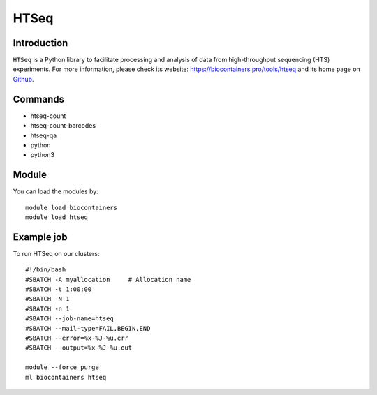 .. _backbone-label:

HTSeq
==============================

Introduction
~~~~~~~~
``HTSeq`` is a Python library to facilitate processing and analysis of data from high-throughput sequencing (HTS) experiments. For more information, please check its website: https://biocontainers.pro/tools/htseq and its home page on `Github`_.

Commands
~~~~~~~
- htseq-count
- htseq-count-barcodes
- htseq-qa
- python
- python3

Module
~~~~~~~~
You can load the modules by::
    
    module load biocontainers
    module load htseq

Example job
~~~~~
To run HTSeq on our clusters::

    #!/bin/bash
    #SBATCH -A myallocation     # Allocation name 
    #SBATCH -t 1:00:00
    #SBATCH -N 1
    #SBATCH -n 1
    #SBATCH --job-name=htseq
    #SBATCH --mail-type=FAIL,BEGIN,END
    #SBATCH --error=%x-%J-%u.err
    #SBATCH --output=%x-%J-%u.out

    module --force purge
    ml biocontainers htseq

.. _Github: https://github.com/htseq/htseq